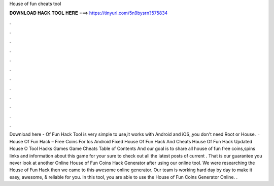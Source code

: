 House of fun cheats tool

𝐃𝐎𝐖𝐍𝐋𝐎𝐀𝐃 𝐇𝐀𝐂𝐊 𝐓𝐎𝐎𝐋 𝐇𝐄𝐑𝐄 ===> https://tinyurl.com/5n9bysrn?575834

.

.

.

.

.

.

.

.

.

.

.

.

Download here -  Of Fun Hack Tool is very simple to use,it works with Android and iOS,,you don't need Root or  House.  · House Of Fun Hack – Free Coins For Ios Android Fixed House Of Fun Hack And Cheats House Of Fun Hack Updated House O Tool Hacks Games Game Cheats Table of Contents And our goal is to share all house of fun free coins,spins links and information about this game for your  sure to check out all the latest posts of current . That is our guarantee you never look at another Online House of Fun Coins Hack Generator after using our online tool. We were researching the House of Fun Hack then we came to this awesome online generator. Our team is working hard day by day to make it easy, awesome, & reliable for you. In this tool, you are able to use the House of Fun Coins Generator Online. .